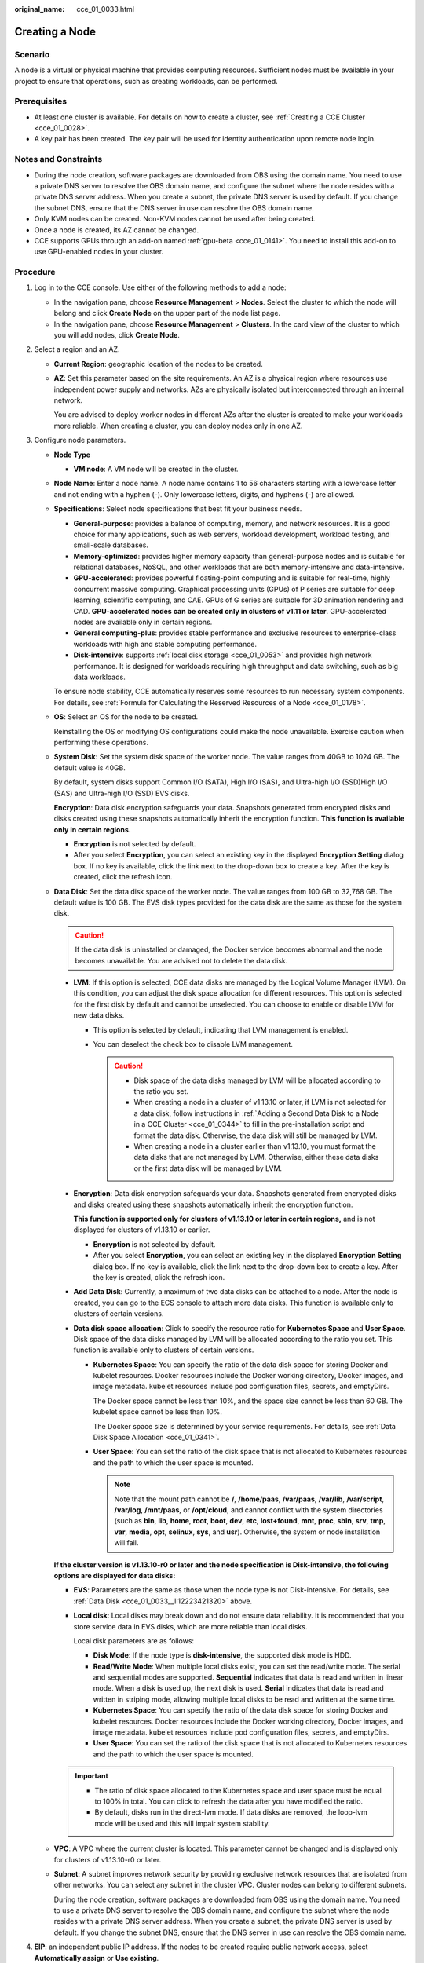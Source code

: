 :original_name: cce_01_0033.html

.. _cce_01_0033:

Creating a Node
===============

Scenario
--------

A node is a virtual or physical machine that provides computing resources. Sufficient nodes must be available in your project to ensure that operations, such as creating workloads, can be performed.

Prerequisites
-------------

-  At least one cluster is available. For details on how to create a cluster, see :ref:`Creating a CCE Cluster <cce_01_0028>`.
-  A key pair has been created. The key pair will be used for identity authentication upon remote node login.

Notes and Constraints
---------------------

-  During the node creation, software packages are downloaded from OBS using the domain name. You need to use a private DNS server to resolve the OBS domain name, and configure the subnet where the node resides with a private DNS server address. When you create a subnet, the private DNS server is used by default. If you change the subnet DNS, ensure that the DNS server in use can resolve the OBS domain name.
-  Only KVM nodes can be created. Non-KVM nodes cannot be used after being created.
-  Once a node is created, its AZ cannot be changed.
-  CCE supports GPUs through an add-on named :ref:`gpu-beta <cce_01_0141>`. You need to install this add-on to use GPU-enabled nodes in your cluster.

Procedure
---------

#. Log in to the CCE console. Use either of the following methods to add a node:

   -  In the navigation pane, choose **Resource Management** > **Nodes**. Select the cluster to which the node will belong and click **Create** **Node** on the upper part of the node list page.
   -  In the navigation pane, choose **Resource Management** > **Clusters**. In the card view of the cluster to which you will add nodes, click **Create** **Node**.

#. Select a region and an AZ.

   -  **Current Region**: geographic location of the nodes to be created.

   -  **AZ**: Set this parameter based on the site requirements. An AZ is a physical region where resources use independent power supply and networks. AZs are physically isolated but interconnected through an internal network.

      You are advised to deploy worker nodes in different AZs after the cluster is created to make your workloads more reliable. When creating a cluster, you can deploy nodes only in one AZ.

#. Configure node parameters.

   -  **Node Type**

      -  **VM node**: A VM node will be created in the cluster.

   -  **Node Name**: Enter a node name. A node name contains 1 to 56 characters starting with a lowercase letter and not ending with a hyphen (-). Only lowercase letters, digits, and hyphens (-) are allowed.

   -  **Specifications**: Select node specifications that best fit your business needs.

      -  **General-purpose**: provides a balance of computing, memory, and network resources. It is a good choice for many applications, such as web servers, workload development, workload testing, and small-scale databases.
      -  **Memory-optimized**: provides higher memory capacity than general-purpose nodes and is suitable for relational databases, NoSQL, and other workloads that are both memory-intensive and data-intensive.
      -  **GPU-accelerated**: provides powerful floating-point computing and is suitable for real-time, highly concurrent massive computing. Graphical processing units (GPUs) of P series are suitable for deep learning, scientific computing, and CAE. GPUs of G series are suitable for 3D animation rendering and CAD. **GPU-accelerated nodes can be created only in clusters of v1.11 or later**. GPU-accelerated nodes are available only in certain regions.
      -  **General computing-plus**: provides stable performance and exclusive resources to enterprise-class workloads with high and stable computing performance.
      -  **Disk-intensive**: supports :ref:`local disk storage <cce_01_0053>` and provides high network performance. It is designed for workloads requiring high throughput and data switching, such as big data workloads.

      To ensure node stability, CCE automatically reserves some resources to run necessary system components. For details, see :ref:`Formula for Calculating the Reserved Resources of a Node <cce_01_0178>`.

   -  **OS**: Select an OS for the node to be created.

      Reinstalling the OS or modifying OS configurations could make the node unavailable. Exercise caution when performing these operations.

   -  **System Disk**: Set the system disk space of the worker node. The value ranges from 40GB to 1024 GB. The default value is 40GB.

      By default, system disks support Common I/O (SATA), High I/O (SAS), and Ultra-high I/O (SSD)High I/O (SAS) and Ultra-high I/O (SSD) EVS disks.

      **Encryption**: Data disk encryption safeguards your data. Snapshots generated from encrypted disks and disks created using these snapshots automatically inherit the encryption function. **This function is available only in certain regions.**

      -  **Encryption** is not selected by default.
      -  After you select **Encryption**, you can select an existing key in the displayed **Encryption Setting** dialog box. If no key is available, click the link next to the drop-down box to create a key. After the key is created, click the refresh icon.

   -  .. _cce_01_0033__li12223421320:

      **Data Disk**: Set the data disk space of the worker node. The value ranges from 100 GB to 32,768 GB. The default value is 100 GB. The EVS disk types provided for the data disk are the same as those for the system disk.

      .. caution::

         If the data disk is uninstalled or damaged, the Docker service becomes abnormal and the node becomes unavailable. You are advised not to delete the data disk.

      -  **LVM**: If this option is selected, CCE data disks are managed by the Logical Volume Manager (LVM). On this condition, you can adjust the disk space allocation for different resources. This option is selected for the first disk by default and cannot be unselected. You can choose to enable or disable LVM for new data disks.

         -  This option is selected by default, indicating that LVM management is enabled.
         -  You can deselect the check box to disable LVM management.

            .. caution::

               -  Disk space of the data disks managed by LVM will be allocated according to the ratio you set.
               -  When creating a node in a cluster of v1.13.10 or later, if LVM is not selected for a data disk, follow instructions in :ref:`Adding a Second Data Disk to a Node in a CCE Cluster <cce_01_0344>` to fill in the pre-installation script and format the data disk. Otherwise, the data disk will still be managed by LVM.
               -  When creating a node in a cluster earlier than v1.13.10, you must format the data disks that are not managed by LVM. Otherwise, either these data disks or the first data disk will be managed by LVM.

      -  **Encryption**: Data disk encryption safeguards your data. Snapshots generated from encrypted disks and disks created using these snapshots automatically inherit the encryption function.

         **This function is supported only for clusters of v1.13.10 or later in certain regions,** and is not displayed for clusters of v1.13.10 or earlier.

         -  **Encryption** is not selected by default.
         -  After you select **Encryption**, you can select an existing key in the displayed **Encryption Setting** dialog box. If no key is available, click the link next to the drop-down box to create a key. After the key is created, click the refresh icon.

      -  **Add Data Disk**: Currently, a maximum of two data disks can be attached to a node. After the node is created, you can go to the ECS console to attach more data disks. This function is available only to clusters of certain versions.

      -  **Data disk space allocation**: Click |image1| to specify the resource ratio for **Kubernetes Space** and **User Space**. Disk space of the data disks managed by LVM will be allocated according to the ratio you set. This function is available only to clusters of certain versions.

         -  **Kubernetes Space**: You can specify the ratio of the data disk space for storing Docker and kubelet resources. Docker resources include the Docker working directory, Docker images, and image metadata. kubelet resources include pod configuration files, secrets, and emptyDirs.

            The Docker space cannot be less than 10%, and the space size cannot be less than 60 GB. The kubelet space cannot be less than 10%.

            The Docker space size is determined by your service requirements. For details, see :ref:`Data Disk Space Allocation <cce_01_0341>`.

         -  **User Space**: You can set the ratio of the disk space that is not allocated to Kubernetes resources and the path to which the user space is mounted.

            .. note::

               Note that the mount path cannot be **/**, **/home/paas**, **/var/paas**, **/var/lib**, **/var/script**, **/var/log**, **/mnt/paas**, or **/opt/cloud**, and cannot conflict with the system directories (such as **bin**, **lib**, **home**, **root**, **boot**, **dev**, **etc**, **lost+found**, **mnt**, **proc**, **sbin**, **srv**, **tmp**, **var**, **media**, **opt**, **selinux**, **sys**, and **usr**). Otherwise, the system or node installation will fail.

      **If the cluster version is v1.13.10-r0 or later and the node specification is Disk-intensive, the following options are displayed for data disks:**

      -  **EVS**: Parameters are the same as those when the node type is not Disk-intensive. For details, see :ref:`Data Disk <cce_01_0033__li12223421320>` above.

      -  **Local disk**: Local disks may break down and do not ensure data reliability. It is recommended that you store service data in EVS disks, which are more reliable than local disks.

         Local disk parameters are as follows:

         -  **Disk Mode**: If the node type is **disk-intensive**, the supported disk mode is HDD.
         -  **Read/Write Mode**: When multiple local disks exist, you can set the read/write mode. The serial and sequential modes are supported. **Sequential** indicates that data is read and written in linear mode. When a disk is used up, the next disk is used. **Serial** indicates that data is read and written in striping mode, allowing multiple local disks to be read and written at the same time.
         -  **Kubernetes Space**: You can specify the ratio of the data disk space for storing Docker and kubelet resources. Docker resources include the Docker working directory, Docker images, and image metadata. kubelet resources include pod configuration files, secrets, and emptyDirs.
         -  **User Space**: You can set the ratio of the disk space that is not allocated to Kubernetes resources and the path to which the user space is mounted.

      .. important::

         -  The ratio of disk space allocated to the Kubernetes space and user space must be equal to 100% in total. You can click |image2| to refresh the data after you have modified the ratio.
         -  By default, disks run in the direct-lvm mode. If data disks are removed, the loop-lvm mode will be used and this will impair system stability.

   -  **VPC**: A VPC where the current cluster is located. This parameter cannot be changed and is displayed only for clusters of v1.13.10-r0 or later.

   -  **Subnet**: A subnet improves network security by providing exclusive network resources that are isolated from other networks. You can select any subnet in the cluster VPC. Cluster nodes can belong to different subnets.

      During the node creation, software packages are downloaded from OBS using the domain name. You need to use a private DNS server to resolve the OBS domain name, and configure the subnet where the node resides with a private DNS server address. When you create a subnet, the private DNS server is used by default. If you change the subnet DNS, ensure that the DNS server in use can resolve the OBS domain name.

#. **EIP**: an independent public IP address. If the nodes to be created require public network access, select **Automatically assign** or **Use existing**.

   An EIP bound to the node allows public network access. EIP bandwidth can be modified at any time. An ECS without a bound EIP cannot access the Internet or be accessed by public networks.

   -  **Do not use**: A node without an EIP cannot be accessed from public networks. It can be used only as a cloud server for deploying services or clusters on a private network.

   -  **Automatically assign**: An EIP with specified configurations is automatically assigned to each node. If the number of EIPs is smaller than the number of nodes, the EIPs are randomly bound to the nodes.

      Configure the EIP specifications, billing factor, bandwidth type, and bandwidth size as required. When creating an ECS, ensure that the elastic IP address quota is sufficient.

   -  **Use existing**: Existing EIPs are assigned to the nodes to be created.

   .. note::

      By default, VPC's SNAT feature is disabled for CCE. If SNAT is enabled, you do not need to use EIPs to access public networks. For details about SNAT, see :ref:`Custom Policies <cce_01_0188__section1437818291149>`.

#. **Login Mode**:

   -  **Key pair**: Select the key pair used to log in to the node. You can select a shared key.

      A key pair is used for identity authentication when you remotely log in to a node. If no key pair is available, click **Create a key pair**.

      .. important::

         When creating a node using a key pair, IAM users can select only the key pairs created by their own, regardless of whether these users are in the same group. For example, user B cannot use the key pair created by user A to create a node, and the key pair is not displayed in the drop-down list on the CCE console.

#. **Advanced ECS Settings** (optional): Click |image3| to show advanced ECS settings.

   -  **ECS Group**: An ECS group logically groups ECSs. The ECSs in the same ECS group comply with the same policy associated with the ECS group.

      -  **Anti-affinity**: ECSs in an ECS group are deployed on different physical hosts to improve service reliability.

      Select an existing ECS group, or click **Create ECS Group** to create one. After the ECS group is created, click the refresh button.

   -  **Resource Tags**: By adding tags to resources, you can classify resources.

      You can create predefined tags in Tag Management Service (TMS). Predefined tags are visible to all service resources that support the tagging function. You can use predefined tags to improve tag creation and migration efficiency.

      CCE will automatically create the "CCE-Dynamic-Provisioning-Node=node id" tag. A maximum of 5 tags can be added.

   -  **Agency**: An agency is created by a tenant administrator on the IAM console. By creating an agency, you can share your cloud server resources with another account, or entrust a more professional person or team to manage your resources. To authorize an ECS or BMS to call cloud services, select **Cloud service** as the agency type, click **Select**, and then select **ECS BMS**.

   -  **Pre-installation Script**: Enter a maximum of 1,000 characters.

      The script will be executed before Kubernetes software is installed. Note that if the script is incorrect, Kubernetes software may fail to be installed. The script is usually used to format data disks.

   -  **Post-installation Script**: Enter a maximum of 1,000 characters.

      The script will be executed after Kubernetes software is installed and will not affect the installation. The script is usually used to modify Docker parameters.

   -  **Subnet IP Address**: Select **Automatically assign IP address** (recommended) or **Manually assigning IP addresses**.

#. **Advanced Kubernetes Settings**: (Optional) Click |image4| to show advanced cluster settings.

   -  **Max Pods**: maximum number of pods that can be created on a node, including the system's default pods. If the cluster uses the **VPC network model**, the maximum value is determined by the number of IP addresses that can be allocated to containers on each node.

      This limit prevents the node from being overloaded by managing too many pods. For details, see :ref:`Maximum Number of Pods That Can Be Created on a Node <cce_01_0348>`.

   -  **Maximum Data Space per Container**: maximum data space that can be used by a container. The value ranges from 10 GB to 500 GB. If the value of this field is larger than the data disk space allocated to Docker resources, the latter will override the value specified here. Typically, 90% of the data disk space is allocated to Docker resources. This parameter is displayed only for clusters of v1.13.10-r0 and later.

#. **Nodes**: The value cannot exceed the management scale you select when configuring cluster parameters. Set this parameter based on service requirements and the remaining quota displayed on the page. Click |image5| to view the factors that affect the number of nodes to be added (depending on the factor with the minimum value).

#. Click **Next: Confirm**. After confirming that the configuration is correct, click **Submit**.

   The node list page is displayed. If the node status is **Available**, the node is added successfully. It takes about 6 to 10 minutes to create a node.

   .. note::

      -  Do not delete the security groups and related rules automatically configured during cluster creation. Otherwise, the cluster will exhibit unexpected behavior.

#. Click **Back to Node List**. The node has been created successfully if it changes to the **Available** state.

   .. note::

      The allocatable resources are calculated based on the resource request value (**Request**), which indicates the upper limit of resources that can be requested by pods on this node, but does not indicate the actual available resources of the node.

      The calculation formula is as follows:

      -  Allocatable CPUs = Total CPUs - Requested CPUs of all pods - Reserved CPUs for other resources
      -  Allocatable memory = Total memory - Requested memory of all pods - Reserved memory for other resources

.. |image1| image:: /_static/images/en-us_image_0273156799.png
.. |image2| image:: /_static/images/en-us_image_0220702939.png
.. |image3| image:: /_static/images/en-us_image_0183134608.png
.. |image4| image:: /_static/images/en-us_image_0183134479.png
.. |image5| image:: /_static/images/en-us_image_0250508826.png
